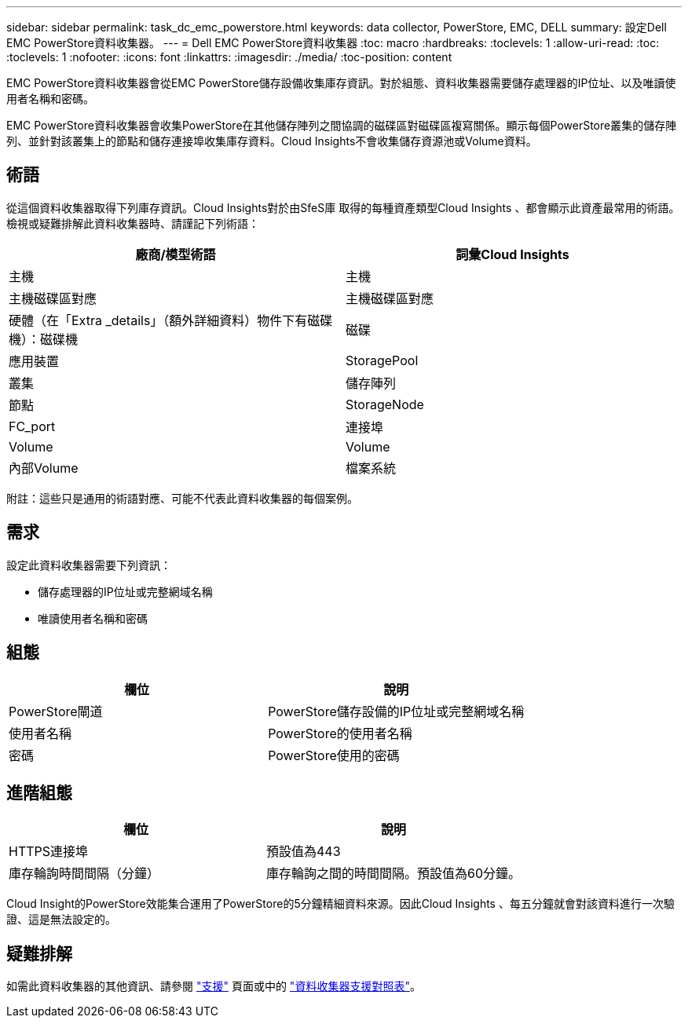 ---
sidebar: sidebar 
permalink: task_dc_emc_powerstore.html 
keywords: data collector, PowerStore, EMC, DELL 
summary: 設定Dell EMC PowerStore資料收集器。 
---
= Dell EMC PowerStore資料收集器
:toc: macro
:hardbreaks:
:toclevels: 1
:allow-uri-read: 
:toc: 
:toclevels: 1
:nofooter: 
:icons: font
:linkattrs: 
:imagesdir: ./media/
:toc-position: content


[role="lead"]
EMC PowerStore資料收集器會從EMC PowerStore儲存設備收集庫存資訊。對於組態、資料收集器需要儲存處理器的IP位址、以及唯讀使用者名稱和密碼。

EMC PowerStore資料收集器會收集PowerStore在其他儲存陣列之間協調的磁碟區對磁碟區複寫關係。顯示每個PowerStore叢集的儲存陣列、並針對該叢集上的節點和儲存連接埠收集庫存資料。Cloud Insights不會收集儲存資源池或Volume資料。



== 術語

從這個資料收集器取得下列庫存資訊。Cloud Insights對於由SfeS庫 取得的每種資產類型Cloud Insights 、都會顯示此資產最常用的術語。檢視或疑難排解此資料收集器時、請謹記下列術語：

[cols="2*"]
|===
| 廠商/模型術語 | 詞彙Cloud Insights 


| 主機 | 主機 


| 主機磁碟區對應 | 主機磁碟區對應 


| 硬體（在「Extra _details」（額外詳細資料）物件下有磁碟機）：磁碟機 | 磁碟 


| 應用裝置 | StoragePool 


| 叢集 | 儲存陣列 


| 節點 | StorageNode 


| FC_port | 連接埠 


| Volume | Volume 


| 內部Volume | 檔案系統 
|===
附註：這些只是通用的術語對應、可能不代表此資料收集器的每個案例。



== 需求

設定此資料收集器需要下列資訊：

* 儲存處理器的IP位址或完整網域名稱
* 唯讀使用者名稱和密碼




== 組態

[cols="2*"]
|===
| 欄位 | 說明 


| PowerStore閘道 | PowerStore儲存設備的IP位址或完整網域名稱 


| 使用者名稱 | PowerStore的使用者名稱 


| 密碼 | PowerStore使用的密碼 
|===


== 進階組態

[cols="2*"]
|===
| 欄位 | 說明 


| HTTPS連接埠 | 預設值為443 


| 庫存輪詢時間間隔（分鐘） | 庫存輪詢之間的時間間隔。預設值為60分鐘。 
|===
Cloud Insight的PowerStore效能集合運用了PowerStore的5分鐘精細資料來源。因此Cloud Insights 、每五分鐘就會對該資料進行一次驗證、這是無法設定的。



== 疑難排解

如需此資料收集器的其他資訊、請參閱 link:concept_requesting_support.html["支援"] 頁面或中的 link:reference_data_collector_support_matrix.html["資料收集器支援對照表"]。
